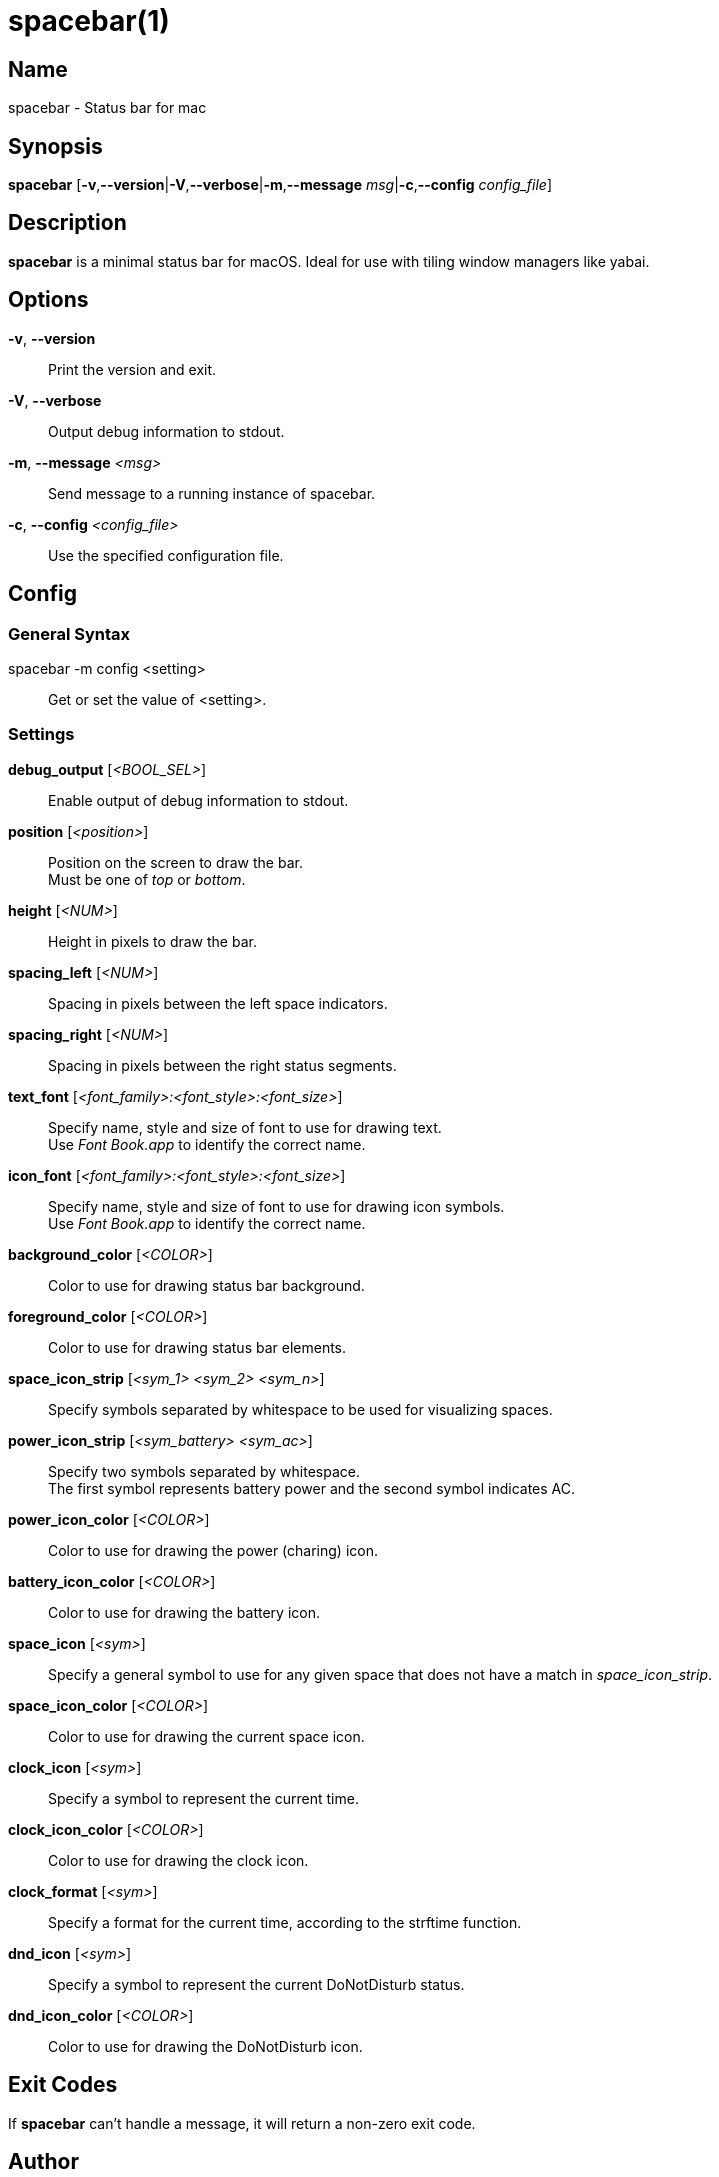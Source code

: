 :man source:   Spacebar
:man version:  {revnumber}
:man manual:   Spacebar Manual

ifdef::env-github[]
:toc:
:toc-title:
:toc-placement!:
:numbered:
endif::[]

spacebar(1)
===========

ifdef::env-github[]
toc::[]
endif::[]

Name
----

spacebar - Status bar for mac

Synopsis
--------

*spacebar* [*-v*,*--version*|*-V*,*--verbose*|*-m*,*--message* 'msg'|*-c*,*--config* 'config_file']

Description
-----------

*spacebar* is a minimal status bar for macOS. Ideal for use with tiling window managers like yabai.

Options
-------
*-v*, *--version*::
    Print the version and exit.

*-V*, *--verbose*::
    Output debug information to stdout.

*-m*, *--message* '<msg>'::
    Send message to a running instance of spacebar.

*-c*, *--config* '<config_file>'::
    Use the specified configuration file.

Config
------

General Syntax
~~~~~~~~~~~~~~

spacebar -m config <setting>::
    Get or set the value of <setting>.

Settings
~~~~~~~~

*debug_output* ['<BOOL_SEL>']::
    Enable output of debug information to stdout.

*position* ['<position>']::
    Position on the screen to draw the bar. +
    Must be one of 'top' or 'bottom'.

*height* ['<NUM>']::
    Height in pixels to draw the bar.

*spacing_left* ['<NUM>']::
    Spacing in pixels between the left space indicators.

*spacing_right* ['<NUM>']::
    Spacing in pixels between the right status segments.

*text_font* ['<font_family>:<font_style>:<font_size>']::
    Specify name, style and size of font to use for drawing text. +
    Use 'Font Book.app' to identify the correct name.

*icon_font* ['<font_family>:<font_style>:<font_size>']::
    Specify name, style and size of font to use for drawing icon symbols. +
    Use 'Font Book.app' to identify the correct name.

*background_color* ['<COLOR>']::
    Color to use for drawing status bar background.

*foreground_color* ['<COLOR>']::
    Color to use for drawing status bar elements.

*space_icon_strip* ['<sym_1> <sym_2> <sym_n>']::
    Specify symbols separated by whitespace to be used for visualizing spaces.

*power_icon_strip* ['<sym_battery> <sym_ac>']::
    Specify two symbols separated by whitespace. +
    The first symbol represents battery power and the second symbol indicates AC.

*power_icon_color* ['<COLOR>']::
    Color to use for drawing the power (charing) icon.

*battery_icon_color* ['<COLOR>']::
    Color to use for drawing the battery icon.

*space_icon* ['<sym>']::
    Specify a general symbol to use for any given space that does not have a match in 'space_icon_strip'.

*space_icon_color* ['<COLOR>']::
    Color to use for drawing the current space icon.

*clock_icon* ['<sym>']::
    Specify a symbol to represent the current time.

*clock_icon_color* ['<COLOR>']::
    Color to use for drawing the clock icon.

*clock_format* ['<sym>']::
    Specify a format for the current time, according to the strftime function.

*dnd_icon* ['<sym>']::
    Specify a symbol to represent the current DoNotDisturb status.

*dnd_icon_color* ['<COLOR>']::
    Color to use for drawing the DoNotDisturb icon.

Exit Codes
----------

If *spacebar* can't handle a message, it will return a non-zero exit code.

Author
------

Calum MacRae <hi at cmacr.ae>
